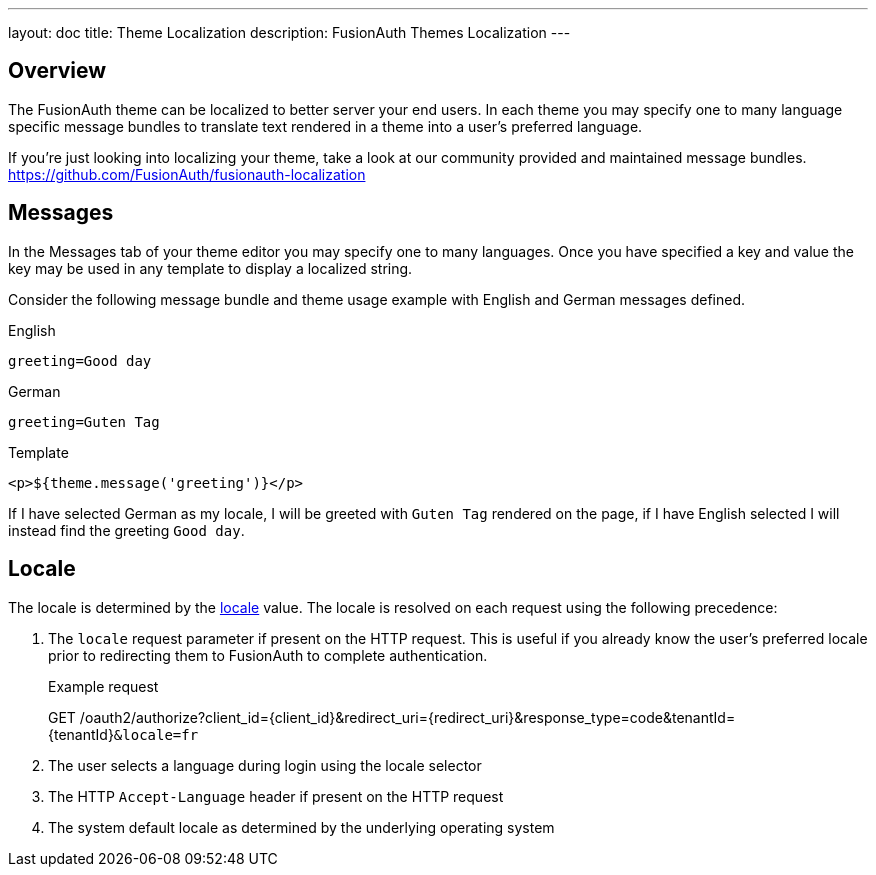 ---
layout: doc
title: Theme Localization
description: FusionAuth Themes Localization
---

:sectnumlevels: 0

== Overview

The FusionAuth theme can be localized to better server your end users. In each theme you may specify one to many language specific message bundles to translate text rendered in a theme into a user's preferred language.

If you're just looking into localizing your theme, take a look at our community provided and maintained message bundles. https://github.com/FusionAuth/fusionauth-localization

== Messages

In the Messages tab of your theme editor you may specify one to many languages. Once you have specified a key and value the key may be used in any template to display a localized string.

Consider the following message bundle and theme usage example with English and German messages defined.


.English
```properties
greeting=Good day
```

.German
```properties
greeting=Guten Tag
```

.Template
```html
<p>${theme.message('greeting')}</p>
```

If I have selected German as my locale, I will be greeted with `Guten Tag` rendered on the page, if I have English selected I will instead find the greeting `Good day`.

== Locale

The locale is determined by the link:/docs/v1/tech/reference/data-types/#locales[locale] value.  The locale is resolved on each request using the following precedence:

. The `locale` request parameter if present on the HTTP request. This is useful if you already know the user's preferred locale prior to redirecting them to FusionAuth to complete authentication.

+
[.endpoint]
.Example request
--
[method]#GET# [uri]#/oauth2/authorize?client_id=\{client_id\}&redirect_uri=\{redirect_uri\}&response_type=code&tenantId=\{tenantId\}``&locale=fr``#
--

. The user selects a language during login using the locale selector
. The HTTP `Accept-Language` header if present on the HTTP request
. The system default locale as determined by the underlying operating system
